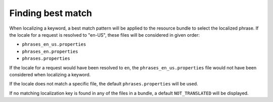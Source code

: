 Finding best match
==================

When localizing a keyword, a best match pattern will be applied to the resource bundle to select the localized phrase.
If the locale for a request is resolved to "en-US", these files will be considered in given order:

* ``phrases_en_us.properties``
* ``phrases_en.properties``
* ``phrases.properties``

If the locale for a request would have been resolved to ``en``, the ``phrases_en_us.properties`` file would not have been
considered when localizing a keyword.

If the locale does not match a specific file, the default ``phrases.properties`` will be used.

If no matching localization key is found in any of the files in a bundle, a default ``NOT_TRANSLATED`` will be displayed.
